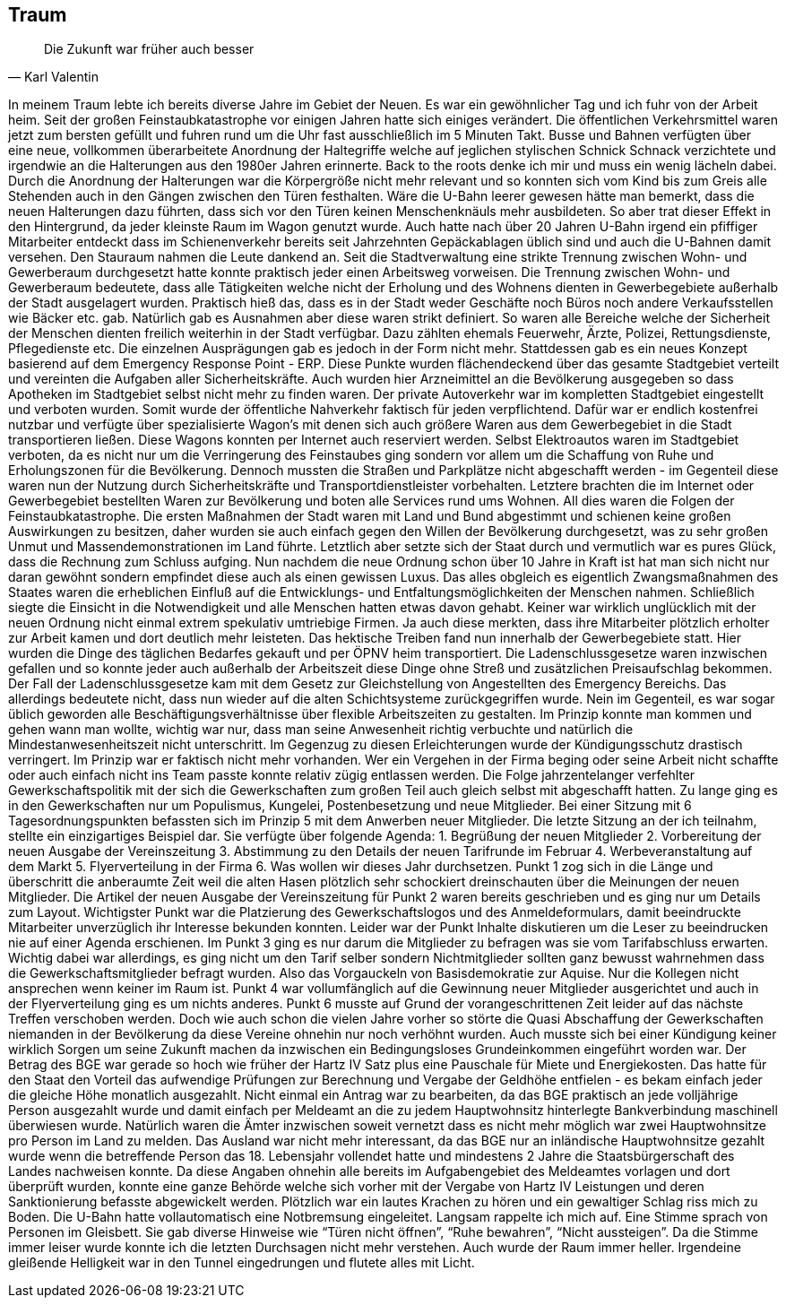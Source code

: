 == Traum
[quote, Karl Valentin]
Die Zukunft war früher auch besser

In meinem Traum lebte ich bereits diverse Jahre im Gebiet der Neuen. Es war ein gewöhnlicher Tag und ich fuhr von der Arbeit heim. 
Seit der großen Feinstaubkatastrophe vor einigen Jahren hatte sich einiges verändert. Die öffentlichen Verkehrsmittel waren jetzt zum bersten gefüllt und fuhren rund um die Uhr fast ausschließlich im 5 Minuten Takt. Busse und Bahnen verfügten über eine neue, vollkommen überarbeitete Anordnung der Haltegriffe welche auf jeglichen stylischen Schnick Schnack verzichtete und irgendwie an die Halterungen aus den 1980er Jahren erinnerte. Back to the roots denke ich mir und muss ein wenig lächeln dabei. Durch die Anordnung der Halterungen war die Körpergröße nicht mehr relevant und so konnten sich vom Kind bis zum Greis alle Stehenden auch in den Gängen zwischen den Türen festhalten. Wäre die U-Bahn leerer gewesen hätte man bemerkt, dass die neuen Halterungen dazu führten, dass sich vor den Türen keinen Menschenknäuls mehr ausbildeten. So aber trat dieser Effekt in den Hintergrund, da jeder kleinste Raum im Wagon genutzt wurde.  Auch hatte nach über 20 Jahren U-Bahn irgend ein pfiffiger Mitarbeiter entdeckt dass im Schienenverkehr bereits seit Jahrzehnten Gepäckablagen üblich sind und auch die U-Bahnen damit versehen. Den Stauraum nahmen die Leute dankend an. Seit die Stadtverwaltung eine strikte Trennung zwischen Wohn- und Gewerberaum durchgesetzt hatte konnte praktisch jeder einen Arbeitsweg vorweisen. Die Trennung zwischen Wohn- und Gewerberaum bedeutete, dass alle Tätigkeiten welche nicht der Erholung und des Wohnens dienten in Gewerbegebiete außerhalb der Stadt ausgelagert wurden. Praktisch hieß das, dass es in der Stadt weder Geschäfte noch Büros noch andere Verkaufsstellen wie Bäcker etc. gab. Natürlich gab es Ausnahmen aber diese waren strikt definiert. So waren alle Bereiche welche der Sicherheit der Menschen dienten freilich weiterhin in der Stadt verfügbar. Dazu zählten ehemals Feuerwehr, Ärzte, Polizei, Rettungsdienste, Pflegedienste etc. Die einzelnen Ausprägungen gab es jedoch in der Form nicht mehr. Stattdessen gab es ein neues Konzept basierend auf dem Emergency Response Point - ERP. Diese Punkte wurden flächendeckend über das gesamte Stadtgebiet verteilt und vereinten die Aufgaben aller Sicherheitskräfte. Auch wurden hier Arzneimittel an die Bevölkerung ausgegeben so dass Apotheken im Stadtgebiet selbst nicht mehr zu finden waren. Der private Autoverkehr war im kompletten Stadtgebiet eingestellt und verboten wurden. Somit wurde der öffentliche Nahverkehr faktisch für jeden verpflichtend. Dafür war er endlich kostenfrei nutzbar und verfügte über spezialisierte Wagon’s mit denen sich auch größere Waren aus dem Gewerbegebiet in die Stadt transportieren ließen. Diese Wagons konnten per Internet auch reserviert werden. Selbst Elektroautos waren im Stadtgebiet verboten, da es nicht nur um die Verringerung des Feinstaubes ging sondern vor allem um die Schaffung von Ruhe und Erholungszonen für die Bevölkerung. Dennoch mussten die Straßen und Parkplätze nicht abgeschafft werden - im Gegenteil diese waren nun der Nutzung durch Sicherheitskräfte und Transportdienstleister vorbehalten. Letztere brachten die im Internet oder Gewerbegebiet bestellten Waren zur Bevölkerung und boten alle Services rund ums Wohnen. 
All dies waren die Folgen der Feinstaubkatastrophe. Die ersten Maßnahmen der Stadt waren mit Land und Bund abgestimmt und schienen keine großen Auswirkungen zu besitzen,  daher wurden sie auch einfach gegen den Willen der Bevölkerung durchgesetzt, was zu sehr großen Unmut und Massendemonstrationen im Land führte. Letztlich aber setzte sich der Staat durch und vermutlich war es pures Glück, dass die Rechnung zum Schluss aufging. Nun nachdem die neue Ordnung schon über 10 Jahre in Kraft ist hat man sich nicht nur daran gewöhnt sondern empfindet diese auch als einen gewissen Luxus. Das alles obgleich es eigentlich Zwangsmaßnahmen des Staates waren die erheblichen Einfluß auf die Entwicklungs- und Entfaltungsmöglichkeiten der Menschen nahmen. Schließlich siegte die Einsicht in die Notwendigkeit und alle Menschen hatten etwas davon gehabt. Keiner war wirklich unglücklich mit der neuen Ordnung nicht einmal extrem spekulativ umtriebige Firmen. Ja auch diese merkten, dass ihre Mitarbeiter plötzlich erholter zur Arbeit kamen und dort deutlich mehr leisteten. 
Das hektische Treiben fand nun innerhalb der Gewerbegebiete statt. Hier wurden die Dinge des täglichen Bedarfes gekauft und per ÖPNV heim transportiert. Die Ladenschlussgesetze waren inzwischen gefallen und so konnte jeder auch außerhalb der Arbeitszeit diese Dinge ohne Streß und zusätzlichen Preisaufschlag bekommen. Der Fall der Ladenschlussgesetze kam mit dem Gesetz zur Gleichstellung von Angestellten des Emergency Bereichs. Das allerdings bedeutete nicht, dass nun wieder auf die alten Schichtsysteme zurückgegriffen wurde. Nein im Gegenteil, es war sogar üblich geworden alle Beschäftigungsverhältnisse über flexible Arbeitszeiten zu gestalten. Im Prinzip konnte man kommen und gehen wann man wollte, wichtig war nur, dass man seine Anwesenheit richtig verbuchte und natürlich die Mindestanwesenheitszeit nicht unterschritt. Im Gegenzug zu diesen Erleichterungen wurde der Kündigungsschutz drastisch verringert. Im Prinzip war er faktisch nicht mehr vorhanden. Wer ein Vergehen in der Firma beging oder seine Arbeit nicht schaffte oder auch einfach nicht ins Team passte konnte relativ zügig entlassen werden. 
Die Folge jahrzentelanger verfehlter Gewerkschaftspolitik mit der sich die Gewerkschaften zum großen Teil auch gleich selbst mit abgeschafft hatten. Zu lange ging es in den Gewerkschaften nur um Populismus, Kungelei, Postenbesetzung und neue Mitglieder. Bei einer Sitzung mit 6 Tagesordnungspunkten befassten sich im Prinzip 5 mit dem Anwerben neuer Mitglieder. Die letzte Sitzung an der ich teilnahm, stellte ein einzigartiges Beispiel dar. Sie verfügte über folgende Agenda: 1. Begrüßung der neuen Mitglieder 2. Vorbereitung der neuen Ausgabe der Vereinszeitung 3. Abstimmung zu den Details der neuen Tarifrunde im Februar 4. Werbeveranstaltung auf dem Markt 5. Flyerverteilung in der Firma 6. Was wollen wir dieses Jahr durchsetzen. Punkt 1 zog sich in die Länge und überschritt die anberaumte Zeit weil die alten Hasen plötzlich sehr schockiert dreinschauten über die Meinungen der neuen Mitglieder. Die Artikel der neuen Ausgabe der Vereinszeitung für Punkt 2 waren bereits geschrieben und es ging nur um Details zum Layout. Wichtigster Punkt war die Platzierung des Gewerkschaftslogos und des Anmeldeformulars, damit beeindruckte Mitarbeiter unverzüglich ihr Interesse bekunden konnten. Leider war der Punkt Inhalte diskutieren um die Leser zu beeindrucken nie auf einer Agenda erschienen. Im Punkt 3 ging es nur darum die Mitglieder zu befragen was sie vom Tarifabschluss erwarten. Wichtig dabei war allerdings, es ging nicht um den Tarif selber sondern Nichtmitglieder sollten ganz bewusst wahrnehmen dass die Gewerkschaftsmitglieder befragt wurden. Also das Vorgauckeln von Basisdemokratie zur Aquise. Nur die Kollegen nicht ansprechen wenn keiner im Raum ist. Punkt 4 war vollumfänglich auf die Gewinnung neuer Mitglieder ausgerichtet und auch in der Flyerverteilung ging es um nichts anderes. Punkt 6 musste auf Grund der vorangeschrittenen Zeit leider auf das nächste Treffen verschoben werden. 
Doch wie auch schon die vielen Jahre vorher so störte die Quasi Abschaffung der Gewerkschaften niemanden in der Bevölkerung da diese Vereine ohnehin nur noch verhöhnt wurden. Auch musste sich bei einer Kündigung keiner wirklich Sorgen um seine Zukunft machen da inzwischen ein Bedingungsloses Grundeinkommen eingeführt worden war. Der Betrag des BGE war gerade so hoch wie früher der Hartz IV Satz plus eine Pauschale für Miete und Energiekosten. Das hatte für den Staat den Vorteil das aufwendige Prüfungen zur Berechnung und Vergabe der Geldhöhe entfielen - es bekam einfach jeder die gleiche Höhe monatlich ausgezahlt. Nicht einmal ein Antrag war zu bearbeiten, da das BGE praktisch an jede volljährige Person ausgezahlt wurde und damit einfach per Meldeamt an die zu jedem Hauptwohnsitz hinterlegte Bankverbindung maschinell überwiesen wurde. Natürlich waren die Ämter inzwischen soweit vernetzt dass es nicht mehr möglich war zwei Hauptwohnsitze pro Person im Land zu melden. Das Ausland war nicht mehr interessant, da das BGE nur an inländische Hauptwohnsitze gezahlt wurde wenn die betreffende Person das 18. Lebensjahr vollendet hatte und mindestens 2 Jahre die Staatsbürgerschaft des Landes nachweisen konnte. Da diese Angaben ohnehin alle bereits im Aufgabengebiet des Meldeamtes vorlagen und dort überprüft wurden, konnte eine ganze Behörde welche sich vorher mit der Vergabe von Hartz IV Leistungen und deren Sanktionierung befasste abgewickelt werden. 
Plötzlich war ein lautes Krachen zu hören und ein gewaltiger Schlag riss mich zu Boden. Die U-Bahn hatte vollautomatisch eine Notbremsung eingeleitet. Langsam rappelte ich mich auf. Eine Stimme sprach von Personen im Gleisbett. Sie gab diverse Hinweise wie “Türen nicht öffnen”, “Ruhe bewahren”, “Nicht aussteigen”. Da die Stimme immer leiser wurde konnte ich die letzten Durchsagen nicht mehr verstehen. Auch wurde der Raum immer heller. Irgendeine gleißende Helligkeit war in den Tunnel eingedrungen und flutete alles mit Licht. 
